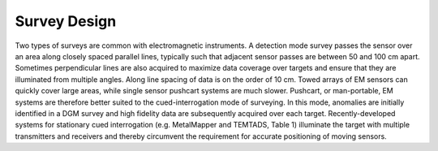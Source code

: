 .. _uxo_survey_design:

Survey Design
=============

.. raw:: html
    :file: ../../../underconstruction.html



Two types of surveys are common with electromagnetic instruments. A detection mode survey passes the sensor over an area along closely spaced parallel lines, typically such that adjacent sensor passes are between 50 and 100 cm apart. Sometimes perpendicular lines are also acquired to maximize data coverage over targets and ensure that they are illuminated from multiple angles. Along line spacing of data is on the order of 10 cm. Towed arrays of EM sensors can quickly cover large areas, while single sensor pushcart systems are much slower. Pushcart, or man-portable, EM systems are therefore better suited to the cued-interrogation mode of surveying. In this mode, anomalies are initially identified in a DGM survey and high fidelity data are subsequently acquired over each target. Recently-developed systems for stationary cued interrogation (e.g. MetalMapper and TEMTADS, Table 1) illuminate the target with multiple transmitters and receivers and thereby circumvent the requirement for accurate positioning of moving sensors.
